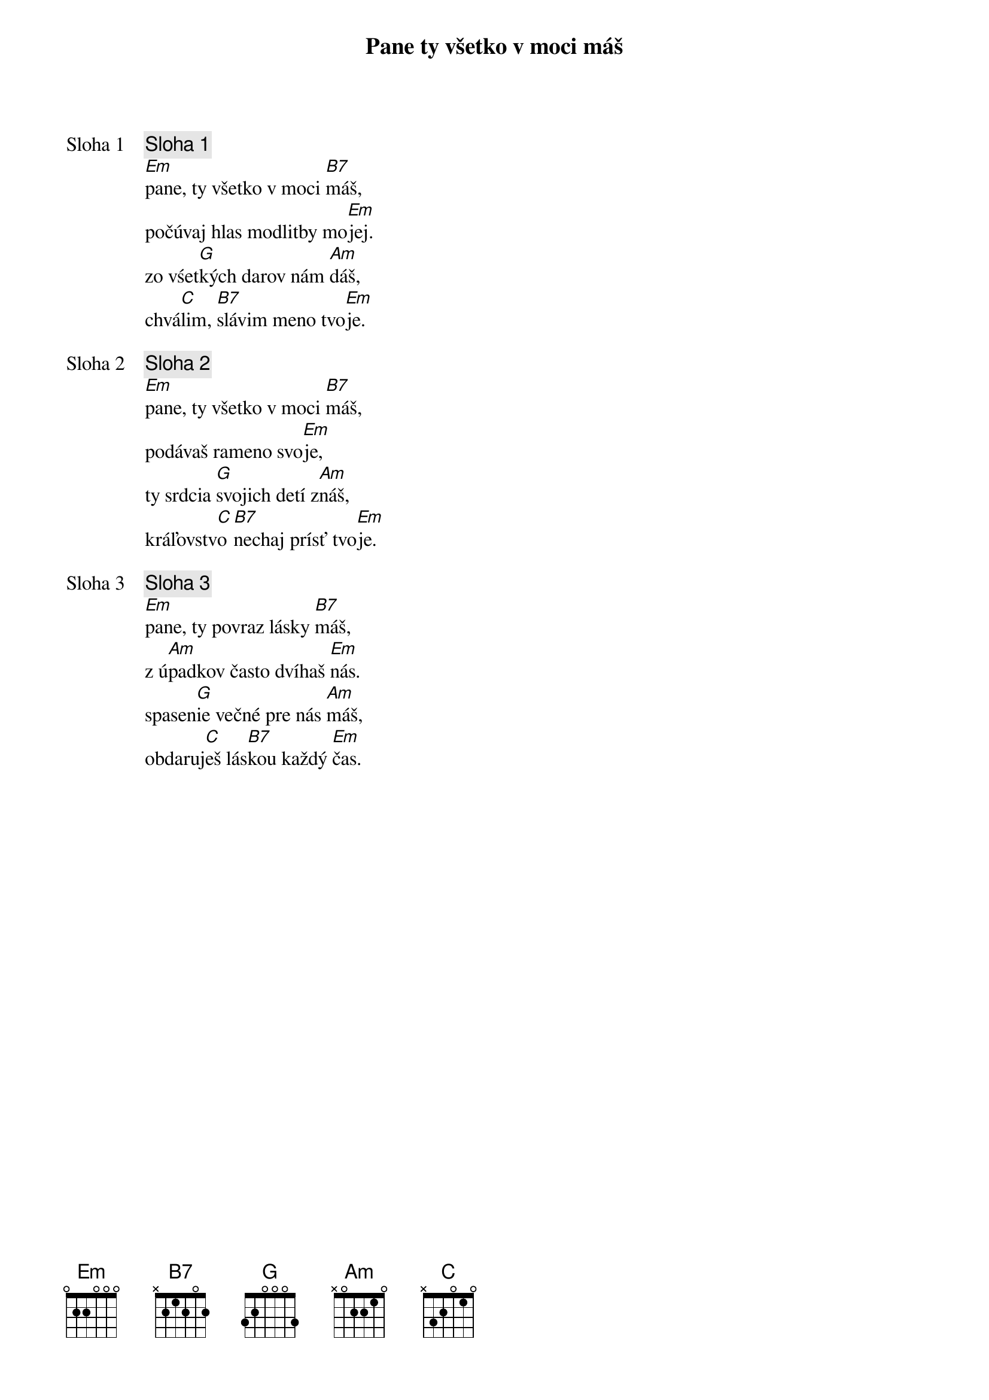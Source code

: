 {title: Pane ty všetko v moci máš}

{start_of_verse: Sloha 1}
{comment: Sloha 1}
[Em]pane, ty všetko v moci [B7]máš,
počúvaj hlas modlitby mo[Em]jej.
zo vśet[G]kých darov nám [Am]dáš,
chvá[C]lim, [B7]slávim meno tvo[Em]je.
{end_of_verse}

{start_of_verse: Sloha 2}
{comment: Sloha 2}
[Em]pane, ty všetko v moci [B7]máš,
podávaš rameno svo[Em]je,
ty srdcia [G]svojich detí z[Am]náš,
kráľovstv[C]o [B7]nechaj prísť tvo[Em]je.
{end_of_verse}

{start_of_verse: Sloha 3}
{comment: Sloha 3}
[Em]pane, ty povraz lásky [B7]máš,
z ú[Am]padkov často dvíhaš [Em]nás.
spasen[G]ie večné pre nás [Am]máš,
obdaruj[C]eš lás[B7]kou každý [Em]čas.
{end_of_verse}